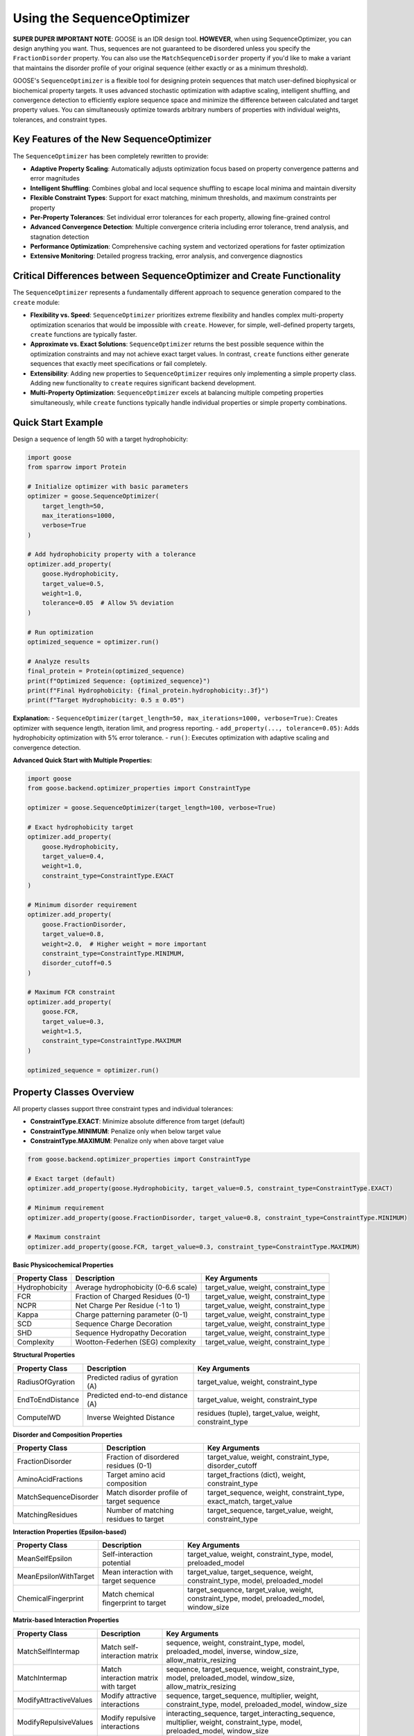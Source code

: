 Using the SequenceOptimizer
==============================

**SUPER DUPER IMPORTANT NOTE**: GOOSE is an IDR design tool. **HOWEVER**, when using SequenceOptimizer, you can design anything you want. Thus, sequences are not guaranteed to be disordered unless you specify the ``FractionDisorder`` property. You can also use the ``MatchSequenceDisorder`` property if you'd like to make a variant that maintains the disorder profile of your original sequence (either exactly or as a minimum threshold).

GOOSE's ``SequenceOptimizer`` is a flexible tool for designing protein sequences that match user-defined biophysical or biochemical property targets. It uses advanced stochastic optimization with adaptive scaling, intelligent shuffling, and convergence detection to efficiently explore sequence space and minimize the difference between calculated and target property values. You can simultaneously optimize towards arbitrary numbers of properties with individual weights, tolerances, and constraint types.

Key Features of the New SequenceOptimizer
-----------------------------------------

The ``SequenceOptimizer`` has been completely rewritten to provide:

* **Adaptive Property Scaling**: Automatically adjusts optimization focus based on property convergence patterns and error magnitudes
* **Intelligent Shuffling**: Combines global and local sequence shuffling to escape local minima and maintain diversity
* **Flexible Constraint Types**: Support for exact matching, minimum thresholds, and maximum constraints per property
* **Per-Property Tolerances**: Set individual error tolerances for each property, allowing fine-grained control
* **Advanced Convergence Detection**: Multiple convergence criteria including error tolerance, trend analysis, and stagnation detection
* **Performance Optimization**: Comprehensive caching system and vectorized operations for faster optimization
* **Extensive Monitoring**: Detailed progress tracking, error analysis, and convergence diagnostics

Critical Differences between SequenceOptimizer and Create Functionality
-----------------------------------------------------------------------

The ``SequenceOptimizer`` represents a fundamentally different approach to sequence generation compared to the ``create`` module:

* **Flexibility vs. Speed**: ``SequenceOptimizer`` prioritizes extreme flexibility and handles complex multi-property optimization scenarios that would be impossible with ``create``. However, for simple, well-defined property targets, ``create`` functions are typically faster.

* **Approximate vs. Exact Solutions**: ``SequenceOptimizer`` returns the best possible sequence within the optimization constraints and may not achieve exact target values. In contrast, ``create`` functions either generate sequences that exactly meet specifications or fail completely.

* **Extensibility**: Adding new properties to ``SequenceOptimizer`` requires only implementing a simple property class. Adding new functionality to ``create`` requires significant backend development.

* **Multi-Property Optimization**: ``SequenceOptimizer`` excels at balancing multiple competing properties simultaneously, while ``create`` functions typically handle individual properties or simple property combinations.

.. contents:: Table of Contents
   :local:
   :depth: 2

Quick Start Example
-------------------

Design a sequence of length 50 with a target hydrophobicity:

.. code-block:: python

    import goose
    from sparrow import Protein

    # Initialize optimizer with basic parameters
    optimizer = goose.SequenceOptimizer(
        target_length=50,
        max_iterations=1000,
        verbose=True
    )
    
    # Add hydrophobicity property with a tolerance
    optimizer.add_property(
        goose.Hydrophobicity, 
        target_value=0.5, 
        weight=1.0,
        tolerance=0.05  # Allow 5% deviation
    )
    
    # Run optimization
    optimized_sequence = optimizer.run()
    
    # Analyze results
    final_protein = Protein(optimized_sequence)
    print(f"Optimized Sequence: {optimized_sequence}")
    print(f"Final Hydrophobicity: {final_protein.hydrophobicity:.3f}")
    print(f"Target Hydrophobicity: 0.5 ± 0.05")

**Explanation:**
- ``SequenceOptimizer(target_length=50, max_iterations=1000, verbose=True)``: Creates optimizer with sequence length, iteration limit, and progress reporting.
- ``add_property(..., tolerance=0.05)``: Adds hydrophobicity optimization with 5% error tolerance.
- ``run()``: Executes optimization with adaptive scaling and convergence detection.

**Advanced Quick Start with Multiple Properties:**

.. code-block:: python

    import goose
    from goose.backend.optimizer_properties import ConstraintType

    optimizer = goose.SequenceOptimizer(target_length=100, verbose=True)
    
    # Exact hydrophobicity target
    optimizer.add_property(
        goose.Hydrophobicity, 
        target_value=0.4, 
        weight=1.0,
        constraint_type=ConstraintType.EXACT
    )
    
    # Minimum disorder requirement
    optimizer.add_property(
        goose.FractionDisorder, 
        target_value=0.8, 
        weight=2.0,  # Higher weight = more important
        constraint_type=ConstraintType.MINIMUM,
        disorder_cutoff=0.5
    )
    
    # Maximum FCR constraint
    optimizer.add_property(
        goose.FCR, 
        target_value=0.3, 
        weight=1.5,
        constraint_type=ConstraintType.MAXIMUM
    )
    
    optimized_sequence = optimizer.run()

Property Classes Overview
-------------------------

All property classes support three constraint types and individual tolerances:

* **ConstraintType.EXACT**: Minimize absolute difference from target (default)
* **ConstraintType.MINIMUM**: Penalize only when below target value
* **ConstraintType.MAXIMUM**: Penalize only when above target value

.. code-block:: python

    from goose.backend.optimizer_properties import ConstraintType
    
    # Exact target (default)
    optimizer.add_property(goose.Hydrophobicity, target_value=0.5, constraint_type=ConstraintType.EXACT)
    
    # Minimum requirement
    optimizer.add_property(goose.FractionDisorder, target_value=0.8, constraint_type=ConstraintType.MINIMUM)
    
    # Maximum constraint
    optimizer.add_property(goose.FCR, target_value=0.3, constraint_type=ConstraintType.MAXIMUM)

**Basic Physicochemical Properties**

+-------------------------------+-----------------------------------------------+------------------------------------------------+
| Property Class                | Description                                   | Key Arguments                                  |
+===============================+===============================================+================================================+
| Hydrophobicity                | Average hydrophobicity (0-6.6 scale)          | target_value, weight, constraint_type          |
+-------------------------------+-----------------------------------------------+------------------------------------------------+
| FCR                           | Fraction of Charged Residues (0-1)            | target_value, weight, constraint_type          |
+-------------------------------+-----------------------------------------------+------------------------------------------------+
| NCPR                          | Net Charge Per Residue (-1 to 1)              | target_value, weight, constraint_type          |
+-------------------------------+-----------------------------------------------+------------------------------------------------+
| Kappa                         | Charge patterning parameter (0-1)             | target_value, weight, constraint_type          |
+-------------------------------+-----------------------------------------------+------------------------------------------------+
| SCD                           | Sequence Charge Decoration                    | target_value, weight, constraint_type          |
+-------------------------------+-----------------------------------------------+------------------------------------------------+
| SHD                           | Sequence Hydropathy Decoration                | target_value, weight, constraint_type          |
+-------------------------------+-----------------------------------------------+------------------------------------------------+
| Complexity                    | Wootton-Federhen (SEG) complexity             | target_value, weight, constraint_type          |
+-------------------------------+-----------------------------------------------+------------------------------------------------+

**Structural Properties**

+-------------------------------+-----------------------------------------------+------------------------------------------------+
| Property Class                | Description                                   | Key Arguments                                  |
+===============================+===============================================+================================================+
| RadiusOfGyration              | Predicted radius of gyration (A)              | target_value, weight, constraint_type          |
+-------------------------------+-----------------------------------------------+------------------------------------------------+
| EndToEndDistance              | Predicted end-to-end distance (A)             | target_value, weight, constraint_type          |
+-------------------------------+-----------------------------------------------+------------------------------------------------+
| ComputeIWD                    | Inverse Weighted Distance                     | residues (tuple), target_value, weight,        |
|                               |                                               | constraint_type                                |
+-------------------------------+-----------------------------------------------+------------------------------------------------+

**Disorder and Composition Properties**

+-------------------------------+-----------------------------------------------+------------------------------------------------+
| Property Class                | Description                                   | Key Arguments                                  |
+===============================+===============================================+================================================+
| FractionDisorder              | Fraction of disordered residues (0-1)         | target_value, weight, constraint_type,         |
|                               |                                               | disorder_cutoff                                |
+-------------------------------+-----------------------------------------------+------------------------------------------------+
| AminoAcidFractions            | Target amino acid composition                 | target_fractions (dict), weight,               |
|                               |                                               | constraint_type                                |
+-------------------------------+-----------------------------------------------+------------------------------------------------+
| MatchSequenceDisorder         | Match disorder profile of target sequence     | target_sequence, weight, constraint_type,      |
|                               |                                               | exact_match, target_value                      |
+-------------------------------+-----------------------------------------------+------------------------------------------------+
| MatchingResidues              | Number of matching residues to target         | target_sequence, target_value, weight,         |
|                               |                                               | constraint_type                                |
+-------------------------------+-----------------------------------------------+------------------------------------------------+

**Interaction Properties (Epsilon-based)**

+-------------------------------+-----------------------------------------------+------------------------------------------------+
| Property Class                | Description                                   | Key Arguments                                  |
+===============================+===============================================+================================================+
| MeanSelfEpsilon               | Self-interaction potential                    | target_value, weight, constraint_type, model,  |
|                               |                                               | preloaded_model                                |
+-------------------------------+-----------------------------------------------+------------------------------------------------+
| MeanEpsilonWithTarget         | Mean interaction with target sequence         | target_value, target_sequence, weight,         |
|                               |                                               | constraint_type, model, preloaded_model        |
+-------------------------------+-----------------------------------------------+------------------------------------------------+
| ChemicalFingerprint           | Match chemical fingerprint to target          | target_sequence, target_value, weight,         |
|                               |                                               | constraint_type, model, preloaded_model,       |
|                               |                                               | window_size                                    |
+-------------------------------+-----------------------------------------------+------------------------------------------------+

**Matrix-based Interaction Properties**

+-------------------------------+-----------------------------------------------+------------------------------------------------+
| Property Class                | Description                                   | Key Arguments                                  |
+===============================+===============================================+================================================+
| MatchSelfIntermap             | Match self-interaction matrix                 | sequence, weight, constraint_type, model,      |
|                               |                                               | preloaded_model, inverse, window_size,         |
|                               |                                               | allow_matrix_resizing                          |
+-------------------------------+-----------------------------------------------+------------------------------------------------+
| MatchIntermap                 | Match interaction matrix with target          | sequence, target_sequence, weight,             |
|                               |                                               | constraint_type, model, preloaded_model,       |
|                               |                                               | window_size, allow_matrix_resizing             |
+-------------------------------+-----------------------------------------------+------------------------------------------------+
| ModifyAttractiveValues        | Modify attractive interactions                | sequence, target_sequence, multiplier,         |
|                               |                                               | weight, constraint_type, model,                |
|                               |                                               | preloaded_model, window_size                   |
+-------------------------------+-----------------------------------------------+------------------------------------------------+
| ModifyRepulsiveValues         | Modify repulsive interactions                 | interacting_sequence,                          |
|                               |                                               | target_interacting_sequence, multiplier,       |
|                               |                                               | weight, constraint_type, model,                |
|                               |                                               | preloaded_model, window_size                   |
+-------------------------------+-----------------------------------------------+------------------------------------------------+
| ModifyMatrixValues            | Modify both attractive and repulsive          | interacting_sequence,                          |
|                               |                                               | target_interacting_sequence,                   |
|                               |                                               | repulsive_multiplier, attractive_multiplier,   |
|                               |                                               | weight, constraint_type, model,                |
|                               |                                               | preloaded_model, window_size                   |
+-------------------------------+-----------------------------------------------+------------------------------------------------+

**Folded Domain Surface Properties**

+-------------------------------+-----------------------------------------------+------------------------------------------------+
| Property Class                | Description                                   | Key Arguments                                  |
+===============================+===============================================+================================================+
| FDMeanSurfaceEpsilon          | Mean surface epsilon for folded domains       | target_value, weight, constraint_type, model,  |
|                               |                                               | preloaded_model, path_to_pdb, probe_radius,    |
|                               |                                               | surface_thresh, sasa_mode, fd_start, fd_end,   |
|                               |                                               | preloaded_fd                                   |
+-------------------------------+-----------------------------------------------+------------------------------------------------+
| FDSurfaceEpsilon              | Surface epsilon interactions                  | repulsive_target, attractive_target, weight,   |
|                               |                                               | constraint_type, model, preloaded_model,       |
|                               |                                               | path_to_pdb, probe_radius, surface_thresh,     |
|                               |                                               | sasa_mode, fd_start, fd_end, preloaded_fd      |
+-------------------------------+-----------------------------------------------+------------------------------------------------+
| FDSurfacePatchInteractions    | Surface patch interaction analysis            | target_value, weight, constraint_type, model,  |
|                               |                                               | preloaded_model, path_to_pdb, probe_radius,    |
|                               |                                               | surface_thresh, sasa_mode, fd_start, fd_end,   |
|                               |                                               | preloaded_fd, patch_residues                   |
+-------------------------------+-----------------------------------------------+------------------------------------------------+

Optimizer Initialization and Parameters
---------------------------------------

The ``SequenceOptimizer`` provides extensive control over the optimization process through initialization parameters:

**Basic Parameters:**

.. code-block:: python

    optimizer = goose.SequenceOptimizer(
        target_length=100,              # Required: target sequence length
        max_iterations=1000,            # Maximum optimization iterations
        verbose=True,                   # Enable progress reporting
        debugging=False                 # Enable detailed debugging output
    )

**Convergence and Tolerance Controls:**

.. code-block:: python

    optimizer = goose.SequenceOptimizer(
        target_length=100,
        # Error tolerance stopping
        error_tolerance=1e-6,           # Stop when total error below this value
        enable_error_tolerance=True,    # Enable error tolerance early stopping
        
        # Convergence detection
        convergence_tolerance=1e-4,     # Convergence criterion for early stopping
        convergence_window=20,          # Number of recent iterations to check
        enable_early_convergence=False, # Enable early stopping on convergence
        convergence_patience=20,        # Wait iterations after convergence
        
        # Stagnation detection
        stagnation_threshold=25,        # Iterations before considering stagnant
        stagnation_improvement_threshold=0.005  # Minimum improvement to avoid stagnation
    )

**Mutation and Diversity Parameters:**

.. code-block:: python

    optimizer = goose.SequenceOptimizer(
        target_length=100,
        # Candidate generation
        num_candidates=5,               # Candidate sequences per iteration
        min_mutations=1,                # Minimum mutations per candidate
        max_mutations=15,               # Maximum mutations per candidate
        mutation_ratio=10,              # Length divisor for mutation calculation
        
        # Shuffling for diversity
        enable_shuffling=True,          # Enable sequence shuffling
        shuffle_frequency=50,           # Shuffle every N iterations
        global_shuffle_probability=0.4, # Probability of global vs local shuffle
        shuffle_window_size=15          # Window size for local shuffling
    )

**Adaptive Scaling Parameters:**

.. code-block:: python

    optimizer = goose.SequenceOptimizer(
        target_length=100,
        # Adaptive scaling control
        enable_adaptive_scaling=True,   # Enable adaptive property scaling
        max_distance_factor=3.0,        # Maximum scaling based on distance
        distance_offset=0.2,            # Offset for distance calculation
        boost_factor=2.0,               # Factor to boost underperforming properties
        scale_momentum=0.5,             # Momentum for scale smoothing (0-1)
        scale_learning_rate=0.5,        # Learning rate for scale updates (0-1)
        min_scale=0.1,                  # Minimum allowed property scale
        max_scale=8.0,                  # Maximum allowed property scale
        
        # Thresholds for adaptive behavior
        low_contribution_threshold=0.15, # Threshold for low-contributing properties
        high_error_threshold=0.05,      # Threshold for high-error properties
        stagnation_multiplier=1.0       # Multiplier for stagnation response
    )

**History and Analysis Parameters:**

.. code-block:: python

    optimizer = goose.SequenceOptimizer(
        target_length=100,
        # History tracking
        improvement_history_size=20,    # Recent improvements per property
        error_history_size=50,          # Recent error values to store
        
        # Analysis parameters
        min_analysis_samples=5,         # Minimum samples for analysis
        min_trend_samples=5,            # Minimum samples for trend calculation
        improvement_threshold=-0.001,   # Threshold for improvement detection
        stability_threshold=0.01,       # Variance threshold for stability
        
        # Progress reporting
        update_interval=10              # Update progress every N iterations
    )

**Dynamic Configuration Methods:**

You can modify convergence and error tolerance settings after initialization:

.. code-block:: python

    # Configure convergence detection
    optimizer.configure_convergence(
        tolerance=1e-5,                 # New convergence tolerance
        window=30,                      # New convergence window
        enable_early_stopping=True,     # Enable early stopping
        patience=15                     # New patience value
    )
    
    # Configure error tolerance
    optimizer.configure_error_tolerance(
        tolerance=1e-7,                 # New error tolerance
        enable=True                     # Enable/disable error tolerance stopping
    )
    
    # Get convergence information
    convergence_info = optimizer.get_convergence_info()
    print(f"Convergence status: {convergence_info}")

**Setting Initial Sequences:**

.. code-block:: python

    # Start from a specific sequence
    initial_seq = "MGSWAEFKQRLAAIKTRLQALGSQAGKKDAE" * 3  # Must match target_length
    optimizer.set_initial_sequence(initial_seq)
    
    # The optimizer will automatically calculate normalization factors
    # based on the initial sequence for adaptive scaling

Multiple Properties, Weights, and Tolerances
--------------------------------------------

The optimizer excels at balancing multiple competing properties simultaneously. Each property can have individual weights, tolerances, and constraint types:

.. code-block:: python

    import goose
    from goose.backend.optimizer_properties import ConstraintType
    from sparrow import Protein

    # Create optimizer with advanced parameters
    optimizer = goose.SequenceOptimizer(
        target_length=100, 
        max_iterations=2000,
        verbose=True,
        enable_adaptive_scaling=True  # Automatically balance property importance
    )

    # Critical property - must be close to target
    optimizer.add_property(
        goose.FractionDisorder, 
        target_value=0.85, 
        weight=3.0,                    # High importance
        tolerance=0.02,                # Very strict tolerance (2%)
        constraint_type=ConstraintType.MINIMUM  # Must be at least 85% disordered
    )

    # Important but flexible property
    optimizer.add_property(
        goose.FCR, 
        target_value=0.4, 
        weight=2.0,                    # Medium-high importance
        tolerance=0.05,                # 5% tolerance
        constraint_type=ConstraintType.EXACT
    )

    # Secondary property - more flexible
    optimizer.add_property(
        goose.NCPR, 
        target_value=-0.1, 
        weight=1.0,                    # Lower importance
        tolerance=0.1,                 # 10% tolerance - quite flexible
        constraint_type=ConstraintType.EXACT
    )

    # Compositional constraint
    optimizer.add_property(
        goose.AminoAcidFractions,
        target_fractions={'G': 0.15, 'P': 0.10, 'S': 0.12},
        weight=1.5,
        tolerance=0.03,                # 3% tolerance on each amino acid
        constraint_type=ConstraintType.EXACT
    )

    # Run optimization
    optimized_sequence = optimizer.run()

    # Analyze results
    final_protein = Protein(optimized_sequence)
    print(f"Optimized Sequence: {optimized_sequence}")
    print(f"Final Disorder Fraction: {final_protein.disorder_fraction:.3f} (target: ≥0.85)")
    print(f"Final FCR: {final_protein.FCR:.3f} (target: 0.4 ± 0.05)")
    print(f"Final NCPR: {final_protein.NCPR:.3f} (target: -0.1 ± 0.1)")

**Understanding Error Calculation with Tolerances:**

.. code-block:: python

    # Property with tolerance=0.05 and target_value=0.4
    # Current value = 0.42
    # Raw error = |0.42 - 0.4| = 0.02
    # Since 0.02 <= 0.05 (tolerance), effective error = 0.0
    # This property is "satisfied" and contributes 0 to total error

    # Property with tolerance=0.0 (no tolerance) and target_value=0.3
    # Current value = 0.31  
    # Raw error = |0.31 - 0.3| = 0.01
    # Since tolerance=0.0, effective error = 0.01
    # This property contributes weight * 0.01 to total error

**Constraint Types in Detail:**

.. code-block:: python

    # EXACT: Minimize |current - target|
    optimizer.add_property(
        goose.Hydrophobicity, 
        target_value=0.5, 
        constraint_type=ConstraintType.EXACT
    )

    # MINIMUM: Penalize only when current < target
    optimizer.add_property(
        goose.FractionDisorder, 
        target_value=0.8, 
        constraint_type=ConstraintType.MINIMUM  # At least 80% disordered
    )

    # MAXIMUM: Penalize only when current > target  
    optimizer.add_property(
        goose.FCR, 
        target_value=0.3, 
        constraint_type=ConstraintType.MAXIMUM  # At most 30% charged
    )

.. note::
   **Adaptive Scaling**: When enabled, the optimizer automatically adjusts property weights based on convergence patterns, error magnitudes, and stagnation detection. Properties that are harder to optimize or contribute less to overall progress receive dynamic weight adjustments.

.. note::
   **Error Function**: Total error = sum(weight * max(0, effective_error - tolerance)) for each property, where effective_error depends on the constraint type.

Advanced Features and Optimization Strategies
----------------------------------------------

**Intelligent Initial Sequence Selection**

The optimizer can start from diverse initial sequences to find better optimization starting points:

.. code-block:: python

    # Method 1: Set a specific initial sequence
    initial_seq = "MGSWAEFKQRLAAIKTRLQALGSQAGKKDAE" * 3  # Must match target_length
    optimizer.set_initial_sequence(initial_seq)

    # Method 2: Let optimizer build diverse initial sequences internally
    # (This is done automatically in the optimization process)
    
    # The optimizer automatically calculates normalization factors
    # from the initial sequence for adaptive scaling

**Optimization Strategies for Different Scenarios**

**For Fast Optimization (Simple Properties):**

.. code-block:: python

    optimizer = goose.SequenceOptimizer(
        target_length=50,
        max_iterations=500,           # Fewer iterations
        num_candidates=3,             # Fewer candidates per iteration
        enable_adaptive_scaling=False, # Disable adaptive scaling
        enable_shuffling=False,       # Disable shuffling for speed
        verbose=False
    )

**For Challenging Multi-Property Optimization:**

.. code-block:: python

    optimizer = goose.SequenceOptimizer(
        target_length=200,
        max_iterations=5000,          # More iterations
        num_candidates=10,            # More candidates per iteration
        enable_adaptive_scaling=True, # Enable adaptive scaling
        enable_shuffling=True,        # Enable shuffling for diversity
        shuffle_frequency=25,         # More frequent shuffling
        stagnation_threshold=15,      # Detect stagnation sooner
        error_tolerance=1e-8,         # Very strict error tolerance
        verbose=True
    )

**For Epsilon-based Interaction Properties:**

.. code-block:: python

    # Pre-load epsilon model for efficiency
    import finches
    epsilon_model = finches.Load('mpipi')
    
    optimizer.add_property(
        goose.MeanSelfEpsilon,
        target_value=-2.5,
        weight=2.0,
        model='mpipi',
        preloaded_model=epsilon_model  # Avoid reloading model
    )

**Performance Monitoring and Diagnostics**

.. code-block:: python

    # Get cache statistics for performance analysis
    cache_stats = optimizer.get_cache_statistics()
    print(f"Cache hits: {cache_stats['cache_hits']}")
    print(f"Cache misses: {cache_stats['cache_misses']}")
    print(f"Hit rate: {cache_stats['hit_rate']:.2%}")

    # Get convergence information
    convergence_info = optimizer.get_convergence_info()
    print(f"Current error: {convergence_info['current_error']}")
    print(f"Error history: {convergence_info['error_history']}")
    print(f"Convergence detected: {convergence_info['converged']}")

**Working with Complex Properties**

.. code-block:: python

    # Chemical fingerprint matching
    target_sequence = "MGSWAEFKQRLAAIKTRLQALGSQAGKKDAE"
    optimizer.add_property(
        goose.ChemicalFingerprint,
        target_sequence=target_sequence,
        target_value=0.0,  # Perfect match
        weight=2.0,
        model='mpipi',
        window_size=15
    )

    # Matrix-based interaction matching
    optimizer.add_property(
        goose.MatchIntermap,
        sequence="MGSWAE" * 10,  # Original sequence
        target_sequence="FKQRLA" * 10,  # Target interaction partner
        weight=1.5,
        window_size=15,
        allow_matrix_resizing=True
    )

    # Folded domain surface interactions
    optimizer.add_property(
        goose.FDMeanSurfaceEpsilon,
        target_value=-1.5,
        weight=2.0,
        path_to_pdb="/path/to/structure.pdb",
        fd_start=50,  # Start of folded domain
        fd_end=150,   # End of folded domain
        surface_thresh=0.2
    )

**Memory and Performance Optimization**

.. code-block:: python

    # For large sequences or many properties, consider:
    optimizer = goose.SequenceOptimizer(
        target_length=500,
        # Reduce memory usage
        improvement_history_size=10,  # Smaller history
        error_history_size=25,        # Smaller error history
        
        # Optimize for performance
        update_interval=50,           # Less frequent progress updates
        debugging=False,              # Disable debug logging
        
        # Balance exploration vs exploitation
        num_candidates=8,             # Moderate candidate count
        max_mutations=20,             # Allow more mutations for large sequences
        mutation_ratio=15             # Adjust mutation ratio for sequence length
    )

Custom Properties
-----------------

Creating custom properties is straightforward by subclassing ``ProteinProperty``. The new system supports all constraint types and tolerances automatically:

.. code-block:: python

    import goose
    from goose.backend.optimizer_properties import ProteinProperty, ConstraintType
    import sparrow

    class AlanineCount(ProteinProperty):
        """Count the number of alanine residues in the sequence."""
        
        def __init__(self, target_value: float, weight: float = 1.0, 
                     constraint_type: ConstraintType = ConstraintType.EXACT):
            super().__init__(target_value, weight, constraint_type)
        
        def calculate_raw_value(self, protein: 'sparrow.Protein') -> float:
            """Calculate the raw property value (before constraint application)."""
            return float(protein.sequence.count('A'))

    class GlycineProlineRatio(ProteinProperty):
        """Calculate the ratio of glycine to proline residues."""
        
        def __init__(self, target_value: float, weight: float = 1.0,
                     constraint_type: ConstraintType = ConstraintType.EXACT):
            super().__init__(target_value, weight, constraint_type)
        
        def calculate_raw_value(self, protein: 'sparrow.Protein') -> float:
            sequence = protein.sequence
            g_count = sequence.count('G')
            p_count = sequence.count('P')
            
            # Handle division by zero
            if p_count == 0:
                return float('inf') if g_count > 0 else 0.0
            
            return g_count / p_count

    class MotifCount(ProteinProperty):
        """Count occurrences of a specific motif in the sequence."""
        
        def __init__(self, motif: str, target_value: float, weight: float = 1.0,
                     constraint_type: ConstraintType = ConstraintType.EXACT):
            super().__init__(target_value, weight, constraint_type)
            self.motif = motif
        
        def get_init_args(self) -> dict:
            """Override to include motif parameter for serialization."""
            return {
                "motif": self.motif,
                "target_value": self.target_value,
                "weight": self.weight,
                "constraint_type": self.constraint_type.value
            }
        
        def calculate_raw_value(self, protein: 'sparrow.Protein') -> float:
            sequence = protein.sequence
            count = 0
            start = 0
            while True:
                pos = sequence.find(self.motif, start)
                if pos == -1:
                    break
                count += 1
                start = pos + 1
            return float(count)

**Using Custom Properties:**

.. code-block:: python

    # Create optimizer
    optimizer = goose.SequenceOptimizer(target_length=100, verbose=True)

    # Add custom properties with different constraint types
    optimizer.add_property(
        AlanineCount, 
        target_value=12.0, 
        weight=1.0,
        constraint_type=ConstraintType.EXACT,
        tolerance=1.0  # Allow ±1 alanine
    )

    optimizer.add_property(
        GlycineProlineRatio, 
        target_value=1.5,  # 1.5 times more G than P
        weight=1.5,
        constraint_type=ConstraintType.MINIMUM,  # At least 1.5:1 ratio
        tolerance=0.1
    )

    optimizer.add_property(
        MotifCount,
        motif="GPG",
        target_value=3.0,  # Want exactly 3 GPG motifs
        weight=2.0,
        constraint_type=ConstraintType.EXACT,
        tolerance=0.0  # Must be exact
    )

    # Standard properties
    optimizer.add_property(
        goose.FractionDisorder,
        target_value=0.8,
        weight=3.0,
        constraint_type=ConstraintType.MINIMUM
    )

    # Run optimization
    optimized_sequence = optimizer.run()

    # Analyze results
    final_protein = sparrow.Protein(optimized_sequence)
    print(f"Optimized Sequence: {optimized_sequence}")
    print(f"Alanine count: {optimized_sequence.count('A')}")
    print(f"G:P ratio: {optimized_sequence.count('G')}/{optimized_sequence.count('P')}")
    print(f"GPG motifs: {optimized_sequence.count('GPG')}")
    print(f"Disorder fraction: {final_protein.disorder_fraction:.3f}")

**Advanced Custom Property with Caching:**

.. code-block:: python

    class ExpensiveProperty(ProteinProperty):
        """Example of a property that benefits from caching expensive calculations."""
        
        def __init__(self, target_value: float, weight: float = 1.0,
                     constraint_type: ConstraintType = ConstraintType.EXACT):
            super().__init__(target_value, weight, constraint_type)
            self._cache = {}  # Internal cache for expensive calculations
        
        def calculate_raw_value(self, protein: 'sparrow.Protein') -> float:
            sequence = protein.sequence
            
            # Check cache first
            if sequence in self._cache:
                return self._cache[sequence]
            
            # Expensive calculation here
            # (e.g., secondary structure prediction, contact prediction, etc.)
            result = self._expensive_calculation(sequence)
            
            # Cache the result
            self._cache[sequence] = result
            return result
        
        def _expensive_calculation(self, sequence: str) -> float:
            # Placeholder for expensive computation
            import time
            time.sleep(0.01)  # Simulate expensive calculation
            return len(sequence) * 0.1  # Dummy result

**Property with External Dependencies:**

.. code-block:: python

    class SecondaryStructureContent(ProteinProperty):
        """Calculate secondary structure content using external tool."""
        
        def __init__(self, structure_type: str, target_value: float, 
                     weight: float = 1.0, constraint_type: ConstraintType = ConstraintType.EXACT):
            super().__init__(target_value, weight, constraint_type)
            self.structure_type = structure_type.upper()  # 'H', 'E', 'C'
            
            if self.structure_type not in ['H', 'E', 'C']:
                raise ValueError("structure_type must be 'H' (helix), 'E' (strand), or 'C' (coil)")
        
        def get_init_args(self) -> dict:
            return {
                "structure_type": self.structure_type,
                "target_value": self.target_value,
                "weight": self.weight,
                "constraint_type": self.constraint_type.value
            }
        
        def calculate_raw_value(self, protein: 'sparrow.Protein') -> float:
            # Use SPARROW's secondary structure prediction
            ss_prediction = protein.secondary_structure_prediction
            
            # Count fraction of desired structure type
            count = ss_prediction.count(self.structure_type)
            return count / len(ss_prediction)

.. note::
   **Best Practices for Custom Properties:**
   
   - Always implement ``calculate_raw_value()`` instead of ``calculate()``
   - Use ``get_init_args()`` if your property has additional parameters
   - Consider caching for expensive calculations
   - Handle edge cases (division by zero, empty sequences, etc.)
   - The base class automatically handles constraint types and tolerances

Amino Acid Composition Control
------------------------------

The optimizer uses standard amino acid frequencies for sequence generation by default. Unlike the older k-mer dictionary system, the new optimizer focuses on direct property optimization rather than biased sequence generation.

**Controlling Composition Through Properties:**

Instead of k-mer dictionaries, use composition-specific properties:

.. code-block:: python

    # Direct amino acid fraction control
    optimizer.add_property(
        goose.AminoAcidFractions,
        target_fractions={
            'G': 0.15,  # 15% glycine
            'P': 0.10,  # 10% proline  
            'S': 0.12,  # 12% serine
            'A': 0.08,  # 8% alanine
            'E': 0.10,  # 10% glutamate
            'K': 0.08   # 8% lysine
            # Other amino acids will be distributed among remaining positions
        },
        weight=2.0,
        tolerance=0.02  # Allow 2% deviation per amino acid
    )

    # Charge composition control
    optimizer.add_property(goose.FCR, target_value=0.25, weight=1.5)
    optimizer.add_property(goose.NCPR, target_value=0.1, weight=1.5)

    # Secondary structure amino acid preferences
    # (Disorder-promoting residues)
    disorder_promoting = ['G', 'P', 'S', 'Q', 'A', 'E', 'K', 'R']
    total_disorder_promoting = sum(
        optimizer.properties[0].target_fractions.get(aa, 0.0) 
        for aa in disorder_promoting
    )
    
    # Can also use custom properties for more complex composition rules
    class DisorderPromotingFraction(ProteinProperty):
        def __init__(self, target_value: float, weight: float = 1.0):
            super().__init__(target_value, weight)
        
        def calculate_raw_value(self, protein):
            sequence = protein.sequence
            disorder_aa = 'GPSQAEKR'
            count = sum(sequence.count(aa) for aa in disorder_aa)
            return count / len(sequence)

**Organism-Specific Composition:**

For organism-specific amino acid preferences, use the composition data and create appropriate ``AminoAcidFractions`` properties:

.. code-block:: python

    # Example: E. coli-like composition for disordered regions
    ecoli_idr_composition = {
        'A': 0.082, 'R': 0.045, 'N': 0.040, 'D': 0.062, 'C': 0.015,
        'Q': 0.042, 'E': 0.071, 'G': 0.089, 'H': 0.021, 'I': 0.051,
        'L': 0.087, 'K': 0.063, 'M': 0.024, 'F': 0.033, 'P': 0.055,
        'S': 0.083, 'T': 0.058, 'W': 0.012, 'Y': 0.028, 'V': 0.063
    }
    
    optimizer.add_property(
        goose.AminoAcidFractions,
        target_fractions=ecoli_idr_composition,
        weight=1.0,
        tolerance=0.015  # 1.5% tolerance per amino acid
    )

How the Advanced Optimizer Works
---------------------------------

The new ``SequenceOptimizer`` uses a sophisticated multi-stage optimization process:

**1. Initialization and Normalization**
   - Generates initial sequence (random or user-provided)
   - Calculates normalization factors based on initial property errors
   - Sets up adaptive scaling infrastructure and caching systems

**2. Candidate Generation**
   - Creates multiple candidate sequences per iteration using:
     - Point mutations (1 to max_mutations per candidate)
     - Local and global sequence shuffling
     - Intelligent diversity injection when stagnation is detected

**3. Property Evaluation with Caching**
   - Evaluates all properties for each candidate sequence
   - Uses comprehensive caching to avoid redundant calculations
   - Applies constraint types (EXACT/MINIMUM/MAXIMUM) and tolerances

**4. Adaptive Error Calculation**
   - Calculates weighted error: ``sum(weight * scale * max(0, effective_error - tolerance))``
   - ``effective_error`` depends on constraint type:
     - EXACT: ``|current - target|``
     - MINIMUM: ``max(0, target - current)``
     - MAXIMUM: ``max(0, current - target)``

**5. Adaptive Scaling (if enabled)**
   - Monitors property convergence patterns and error contributions
   - Dynamically adjusts property scales based on:
     - Distance from target values
     - Stagnation detection per property
     - Contribution to total error reduction
     - Improvement trends over recent history

**6. Selection and Best Tracking**
   - Selects candidate with lowest total error
   - Updates best sequence if improvement found
   - Maintains detailed error history and convergence statistics

**7. Convergence and Stagnation Detection**
   - **Error Tolerance**: Stops if total error < ``error_tolerance``
   - **Convergence Detection**: Stops if error change < ``convergence_tolerance`` for ``convergence_window`` iterations
   - **Stagnation Recovery**: Increases shuffling and mutation rates when no improvement for ``stagnation_threshold`` iterations
   - **Emergency Diversity**: Injects random sequences if severe stagnation detected

**8. Advanced Stopping Criteria**
   - Multiple convergence criteria can trigger early stopping
   - Patience mechanisms prevent premature termination
   - Comprehensive diagnostics available throughout optimization

**Optimization Flow Diagram:**

.. code-block:: text

    Initialize → Generate Candidates → Evaluate Properties → Calculate Errors
         ↑              ↓                      ↓                    ↓
    Update Best ← Select Best ← Apply Adaptive Scaling ← Check Convergence
         ↓              ↑                      ↑                    ↓
    Check Stopping ← Detect Stagnation ← Update Scaling ← Continue/Stop?
    
**Key Algorithmic Improvements:**

- **Vectorized Operations**: Batch processing of candidates for efficiency
- **Smart Caching**: Avoids recalculating identical sequences across iterations  
- **Dynamic Balancing**: Automatically focuses on difficult-to-optimize properties
- **Intelligent Diversity**: Context-aware shuffling and mutation strategies
- **Multi-Criteria Stopping**: Robust convergence detection with multiple fallbacks

Troubleshooting and Optimization Tips
-------------------------------------

**Optimization Not Converging**

*Symptoms*: Error plateaus at high values, properties far from targets

*Solutions*:
- **Increase iterations**: ``max_iterations=5000`` or higher for complex problems
- **Enable adaptive scaling**: ``enable_adaptive_scaling=True`` (default)
- **Increase diversity**: ``shuffle_frequency=25``, ``num_candidates=10``
- **Check target compatibility**: Ensure properties don't fundamentally conflict
- **Use tolerances**: Set reasonable ``tolerance`` values for each property
- **Verify constraint types**: Make sure you're using appropriate constraints

.. code-block:: python

    # For difficult convergence
    optimizer = goose.SequenceOptimizer(
        target_length=100,
        max_iterations=10000,
        num_candidates=15,
        shuffle_frequency=20,
        stagnation_threshold=15,
        error_tolerance=1e-7,
        enable_adaptive_scaling=True
    )

**Slow Optimization Performance**

*Symptoms*: Optimization takes too long, high memory usage

*Solutions*:
- **Reduce candidates**: ``num_candidates=3`` for faster iterations
- **Disable expensive features**: ``enable_adaptive_scaling=False``, ``enable_shuffling=False``
- **Use stricter early stopping**: ``error_tolerance=1e-4``, ``enable_early_convergence=True``
- **Optimize caching**: Check cache hit rate with ``get_cache_statistics()``
- **Pre-load models**: Use ``preloaded_model`` for epsilon properties

.. code-block:: python

    # For faster optimization
    optimizer = goose.SequenceOptimizer(
        target_length=50,
        max_iterations=1000,
        num_candidates=3,
        enable_adaptive_scaling=False,
        enable_shuffling=False,
        update_interval=100,  # Less frequent progress updates
        verbose=False
    )

**Property Conflicts and Balancing**

*Symptoms*: Some properties optimize while others get worse

*Solutions*:
- **Adjust weights**: Higher weight = higher priority
- **Use appropriate constraint types**: MINIMUM/MAXIMUM instead of EXACT when possible
- **Set generous tolerances**: Allow some flexibility in less critical properties
- **Check physical compatibility**: Some combinations may be impossible
- **Monitor individual properties**: Enable ``verbose=True`` to track individual progress

.. code-block:: python

    # Balanced multi-property optimization
    optimizer.add_property(goose.FractionDisorder, target_value=0.8, weight=3.0, 
                          constraint_type=ConstraintType.MINIMUM, tolerance=0.05)
    optimizer.add_property(goose.FCR, target_value=0.3, weight=1.0, 
                          constraint_type=ConstraintType.EXACT, tolerance=0.1)
    optimizer.add_property(goose.Hydrophobicity, target_value=0.4, weight=0.5, 
                          constraint_type=ConstraintType.EXACT, tolerance=0.2)

**Memory Issues with Large Sequences**

*Symptoms*: Out of memory errors, excessive RAM usage

*Solutions*:
- **Reduce history sizes**: ``improvement_history_size=5``, ``error_history_size=10``
- **Clear cache periodically**: Call ``optimizer._clear_evaluation_cache()`` if needed
- **Disable caching**: Set caching parameters conservatively
- **Use fewer candidates**: ``num_candidates=3`` for large sequences

.. code-block:: python

    # Memory-efficient settings for large sequences
    optimizer = goose.SequenceOptimizer(
        target_length=1000,
        improvement_history_size=5,
        error_history_size=10,
        num_candidates=3,
        debugging=False
    )

**Stagnation Issues**

*Symptoms*: Error doesn't improve for many iterations

*Solutions*:
- **Enable shuffling**: ``enable_shuffling=True`` with frequent shuffling
- **Adjust stagnation detection**: Lower ``stagnation_threshold=15``
- **Increase mutation diversity**: Higher ``max_mutations=20``
- **Use emergency diversity**: The optimizer does this automatically
- **Check for impossible targets**: Some property combinations may be unachievable

**Epsilon Property Optimization Issues**

*Symptoms*: Epsilon-based properties don't optimize well

*Solutions*:
- **Pre-load models**: Use ``preloaded_model`` to avoid reloading
- **Adjust window sizes**: Try different ``window_size`` values (10-20)
- **Use appropriate scales**: Epsilon properties often need higher weights
- **Enable matrix resizing**: ``allow_matrix_resizing=True`` for matrix properties

.. code-block:: python

    # Optimized epsilon property usage
    import finches
    model = finches.Load('mpipi')
    
    optimizer.add_property(
        goose.MeanSelfEpsilon,
        target_value=-2.0,
        weight=5.0,  # Higher weight for epsilon properties
        preloaded_model=model,
        tolerance=0.1
    )

**Debugging and Monitoring**

*Enable detailed diagnostics*:

.. code-block:: python

    optimizer = goose.SequenceOptimizer(
        target_length=100,
        verbose=True,
        debugging=True,  # Enable detailed logging
        update_interval=10  # Frequent progress updates
    )
    
    # Monitor convergence
    convergence_info = optimizer.get_convergence_info()
    print(f"Current error: {convergence_info['current_error']}")
    print(f"Error trend: {convergence_info['error_trend']}")
    
    # Check cache performance
    cache_stats = optimizer.get_cache_statistics()
    print(f"Cache hit rate: {cache_stats['hit_rate']:.2%}")

**Common Property Target Ranges**

+----------------------+----------------+----------------------------------+
| Property             | Typical Range  | Notes                            |
+======================+================+==================================+
| Hydrophobicity       | 0.0 - 6.6      | Higher = more hydrophobic        |
+----------------------+----------------+----------------------------------+
| FCR                  | 0.0 - 1.0      | Fraction charged residues        |
+----------------------+----------------+----------------------------------+
| NCPR                 | -1.0 - 1.0     | Net charge per residue           |
+----------------------+----------------+----------------------------------+
| Kappa                | 0.0 - 1.0      | Charge patterning                |
+----------------------+----------------+----------------------------------+
| FractionDisorder     | 0.0 - 1.0      | Use disorder_cutoff=0.5          |
+----------------------+----------------+----------------------------------+
| RadiusOfGyration     | Variable       | Depends on sequence length       |
+----------------------+----------------+----------------------------------+
| EndToEndDistance     | Variable       | Depends on sequence length       |
+----------------------+----------------+----------------------------------+
| Complexity           | 0.0 - ~4.3     | SEG complexity score             |
+----------------------+----------------+----------------------------------+

**Performance Benchmarks**

+-------------------+---------------------+----------------------+----------------------+
| Sequence Length   | Simple Properties   | Complex Properties   | Epsilon Properties   |
+===================+=====================+======================+======================+
| 50 residues       | < 30 seconds        | 1-3 minutes          | 2-5 minutes          |
+-------------------+---------------------+----------------------+----------------------+
| 100 residues      | 1-2 minutes         | 5-10 minutes         | 10-20 minutes        |
+-------------------+---------------------+----------------------+----------------------+
| 200 residues      | 5-10 minutes        | 20-30 minutes        | 30-60 minutes        |
+-------------------+---------------------+----------------------+----------------------+
| 500+ residues     | 20+ minutes         | 60+ minutes          | 120+ minutes         |
+-------------------+---------------------+----------------------+----------------------+

*Note: Times are approximate and depend on target complexity, number of properties, and hardware.*

Glossary
--------

**Optimization Terms**
- **adaptive scaling**: Dynamic adjustment of property weights based on convergence patterns
- **constraint type**: How property errors are calculated (EXACT, MINIMUM, MAXIMUM)
- **convergence**: When optimization error stabilizes and stops improving significantly
- **property**: A biophysical or biochemical feature to optimize (e.g., hydrophobicity)
- **stagnation**: When optimization makes no progress for extended periods
- **tolerance**: Per-property error threshold below which the property is considered satisfied
- **weight**: The relative importance of a property in the total optimization objective

**Sequence Modification Terms**
- **candidate**: A trial sequence generated during each optimization iteration
- **mutation**: Random amino acid substitutions made to explore sequence space
- **shuffling**: Rearranging amino acids within sequence regions to escape local minima
- **window_size**: The length of sequence segments for local shuffling operations

**Property-Specific Terms**
- **disorder cutoff**: Threshold for classifying residues as disordered (default: 0.5)
- **epsilon**: Interaction energy parameters from FINCHES for protein-protein interactions
- **FCR**: Fraction of Charged Residues (charged amino acids / total amino acids)
- **intermap**: Matrix representation of pairwise interactions between sequence positions
- **NCPR**: Net Charge Per Residue (positive charges - negative charges) / total amino acids
- **preloaded model**: Pre-initialized interaction models to improve performance

**Algorithm Parameters**
- **cache hit rate**: Percentage of property calculations avoided through caching
- **convergence patience**: Number of iterations to wait after convergence before stopping
- **convergence window**: Number of recent iterations examined for convergence detection
- **error tolerance**: Global error threshold for early optimization termination
- **improvement history**: Recent optimization progress tracking for each property
- **normalization factors**: Scaling values calculated from initial sequence properties
- **shuffle frequency**: How often sequence shuffling is performed (every N iterations)
- **stagnation threshold**: Number of iterations without improvement before stagnation response

Examples and Demo Notebooks
----------------------------

GOOSE includes comprehensive demo notebooks showcasing advanced ``SequenceOptimizer`` usage:

**Available Demos:**
- **Basic optimization**: Single and multi-property examples
- **Custom properties**: Creating and implementing user-defined properties  
- **Interaction optimization**: Epsilon-based properties and matrix manipulations
- **Performance optimization**: Efficient settings for different use cases
- **Advanced features**: Adaptive scaling, convergence detection, and troubleshooting

**Demo Location:**
Check the ``goose/demos/`` directory for Jupyter notebooks with detailed examples and explanations.

API Reference
-------------

**Core Classes:**
- ``goose.SequenceOptimizer``: Main optimization engine
- ``goose.backend.optimizer_properties.ProteinProperty``: Base class for properties
- ``goose.backend.optimizer_properties.ConstraintType``: Constraint type enumeration

**Key Methods:**
- ``SequenceOptimizer.add_property()``: Add properties to optimize
- ``SequenceOptimizer.set_initial_sequence()``: Set starting sequence
- ``SequenceOptimizer.configure_convergence()``: Configure convergence detection
- ``SequenceOptimizer.configure_error_tolerance()``: Configure error tolerance
- ``SequenceOptimizer.run()``: Execute optimization
- ``SequenceOptimizer.get_convergence_info()``: Get convergence diagnostics
- ``SequenceOptimizer.get_cache_statistics()``: Get performance statistics

See Also
--------

- :doc:`api`
- :doc:`getting_started`
- :doc:`sequence_generation`
- :doc:`variant_generation`
- :doc:`sequence_analysis`

For complete API documentation, see ``goose/optimize.py`` and ``goose/backend/optimizer_properties.py``.

For implementation examples and advanced usage patterns, explore the demo notebooks in ``goose/demos/``.
